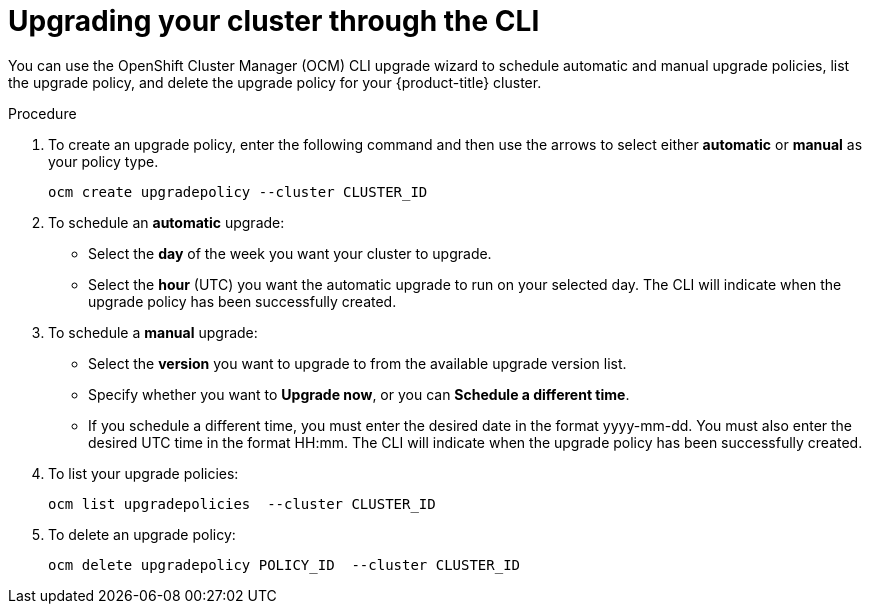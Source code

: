 
// Module included in the following assemblies:
//
// * assemblies/osd-upgrades.adoc

[id="osd-upgrade-cli_{context}"]

= Upgrading your cluster through the CLI



You can use the OpenShift Cluster Manager (OCM) CLI upgrade wizard to schedule automatic and manual upgrade policies, list the upgrade policy, and delete the upgrade policy for your {product-title} cluster.


.Procedure

. To create an upgrade policy, enter the following command and then use the arrows to select either *automatic* or *manual* as your policy type.
+
----
ocm create upgradepolicy --cluster CLUSTER_ID
----


. To schedule an *automatic* upgrade:
+
- Select the *day* of the week you want your cluster to upgrade.
- Select the *hour* (UTC) you want the automatic upgrade to run on your selected day. The CLI will indicate when the upgrade policy has been successfully created.

. To schedule a *manual* upgrade:
+
- Select the *version* you want to upgrade to from the available upgrade version list.
- Specify whether you want to *Upgrade now*, or you can *Schedule a different time*.
- If you schedule a different time, you must enter the desired date in the format yyyy-mm-dd. You must also enter the desired UTC time in the format HH:mm. The CLI will indicate when the upgrade policy has been successfully created.


. To list your upgrade policies:
+
----
ocm list upgradepolicies  --cluster CLUSTER_ID
----

. To delete an upgrade policy:
+
----
ocm delete upgradepolicy POLICY_ID  --cluster CLUSTER_ID
----

